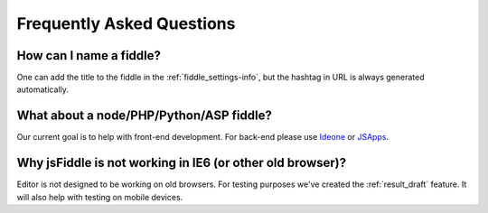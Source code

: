 ==========================
Frequently Asked Questions
==========================


How can I name a fiddle?
########################

One can add the title to the fiddle in the :ref:`fiddle_settings-info`, but 
the hashtag in URL is always generated automatically.


What about a node/PHP/Python/ASP fiddle?
########################################

Our current goal is to help with front-end development. For back-end please 
use `Ideone <http://ideone.com/>`_ or `JSApps <http://jsapp.us/>`_.

Why jsFiddle is not working in IE6 (or other old browser)?
##########################################################

Editor is not designed to be working on old browsers. For testing purposes 
we've created the :ref:`result_draft` feature. It will also help with testing on 
mobile devices.
